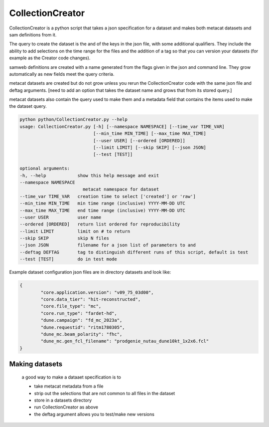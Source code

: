 CollectionCreator
=================

CollectionCreator is a python script that takes a json specification for a dataset and makes both metacat datasets and sam definitions from it.

The query to create the dataset is the and of the keys in the json file, with some additional qualifiers.  They include the ability to add selections on the time range for the files and the addition of a tag so that you can version your datasets (for example as the Creator code changes).

samweb definitions are created with a name generated from the flags given in the json and command line.  They grow automatically as new fields meet the query criteria.

metacat datasets are created but do not grow unless you rerun the CollectionCreator code with the same json file and deftag arguments. [need to add an option that takes the dataset name and grows that from its stored query.]

metacat datasets also contain the query used to make them and a metadata field that contains the items used to make the dataset query. 

.. code-block:: bash

    python python/CollectionCreator.py --help
    usage: CollectionCreator.py [-h] [--namespace NAMESPACE] [--time_var TIME_VAR]
                                [--min_time MIN_TIME] [--max_time MAX_TIME]
                                [--user USER] [--ordered [ORDERED]]
                                [--limit LIMIT] [--skip SKIP] [--json JSON]
                                [--test [TEST]]

    optional arguments:
    -h, --help            show this help message and exit
    --namespace NAMESPACE
                            metacat namespace for dataset
    --time_var TIME_VAR   creation time to select ['created'] or 'raw']
    --min_time MIN_TIME   min time range (inclusive) YYYY-MM-DD UTC
    --max_time MAX_TIME   end time range (inclusive) YYYY-MM-DD UTC
    --user USER           user name
    --ordered [ORDERED]   return list ordered for reproducibility
    --limit LIMIT         limit on # to return
    --skip SKIP           skip N files
    --json JSON           filename for a json list of parameters to and
    --deftag DEFTAG       tag to distinguish different runs of this script, default is test
    --test [TEST]         do in test mode

Example dataset configuration json files are in directory datasets and look like:

.. code-block:: json

    {
            "core.application.version": "v09_75_03d00",
            "core.data_tier": "hit-reconstructed",
            "core.file_type": "mc",
            "core.run_type": "fardet-hd",
            "dune.campaign": "fd_mc_2023a",
            "dune.requestid": "ritm1780305",
            "dune_mc.beam_polarity": "fhc",
            "dune_mc.gen_fcl_filename": "prodgenie_nutau_dune10kt_1x2x6.fcl"
    }

Making datasets
---------------

    a good way to make a dataaet specification is to 

    - take metacat metadata from a file

    - strip out the selections that are not common to all files in the dataset

    - store in a datasets directory

    - run CollectionCreator as above

    - the deftag argument allows you to test/make new versions



